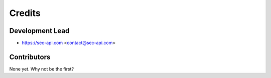 =======
Credits
=======

Development Lead
----------------

* https://sec-api.com <contact@sec-api.com>

Contributors
------------

None yet. Why not be the first?
